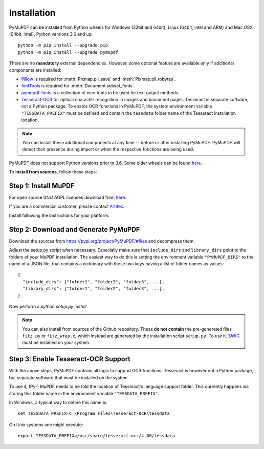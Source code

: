 Installation
=============

PyMuPDF can be installed from Python wheels for Windows (32bit and 64bit), Linux (64bit, Intel and ARM) and Mac OSX (64bit, Intel), Python versions 3.6 and up::

  python -m pip install --upgrade pip
  python -m pip install --upgrade pymupdf

There are no **mandatory** external dependencies. However, some optional feature are available only if additional components are installed:

* `Pillow <https://pypi.org/project/Pillow/>`_ is required for :meth:`Pixmap.pil_save` and :meth:`Pixmap.pil_tobytes`.
* `fontTools <https://pypi.org/project/fonttools/>`_ is required for :meth:`Document.subset_fonts`.
* `pymupdf-fonts <https://pypi.org/project/pymupdf-fonts/>`_ is a collection of nice fonts to be used for text output methods.
* `Tesseract-OCR <https://github.com/tesseract-ocr/tesseract>`_ for optical character recognition in images and document pages. Tesseract is separate software, not a Python package. To enable OCR functions in PyMuPDF, the system environment variable ``"TESSDATA_PREFIX"`` must be defined and contain the ``tessdata`` folder name of the Tesseract installation location.

.. note:: You can install these additional components at any time -- before or after installing PyMuPDF. PyMuPDF will detect their presence during import or when the respective functions are being used.

PyMuPDF does not support Python versions prior to 3.6. Some older wheels can be found `here <https://github.com/pymupdf/PyMuPDF-Optional-Material/tree/master/wheels-upto-Py3.5>`_.

To **install from sources**, follow these steps:


Step 1: Install MuPDF
~~~~~~~~~~~~~~~~~~~~~~~~~
For open source GNU AGPL licenses download from `here <https://mupdf.com/downloads/archive>`_.

If you are a commercial customer, please contact `Artifex <https://artifex.com/contact/>`_.

Install following the instructions for your platform.


Step 2: Download and Generate PyMuPDF
~~~~~~~~~~~~~~~~~~~~~~~~~~~~~~~~~~~~~~~~~~~
Download the sources from https://pypi.org/project/PyMuPDF/#files and decompress them.

Adjust the setup.py script when necessary. Especially make sure that ``include_dirs`` and ``library_dirs`` point to the folders of your MuPDF installation. The easiest way to do this is setting the environment variable ``"PYMUPDF_DIRS"`` to the name of a JSON file, that contains a dictionary with these two keys having a list of folder names as values::

    {
      "include_dirs": ["folder1", "folder2", "folder3", ...],
      "library_dirs": ["folder1", "folder2", "folder3", ...],
    }

Now perform a *python setup.py install*.

.. note:: You can also install from sources of the Github repository. These **do not contain** the pre-generated files ``fitz.py`` or ``fitz_wrap.c``, which instead are generated by the installation script ``setup.py``. To use it, `SWIG <https://www.swig.org/>`_ must be installed on your system.

Step 3: Enable Tesseract-OCR Support
~~~~~~~~~~~~~~~~~~~~~~~~~~~~~~~~~~~~~~
With the above steps, PyMuPDF contains all logic to support OCR functions. Tesseract is however not a Python package, but separate software that must be installed on the system.

To use it, (Py-) MuPDF needs to be told the location of Tesseract's language support folder. This currently happens via storing this folder name in the environment variable ``"TESSDATA_PREFIX"``.

In Windows, a typical way to define this name is::

    set TESSDATA_PREFIX=C:\Program Files\Tesseract-OCR\tessdata

On Unix systems one might execute::

    export TESSDATA_PREFIX=/usr/share/tesseract-ocr/4.00/tessdata
